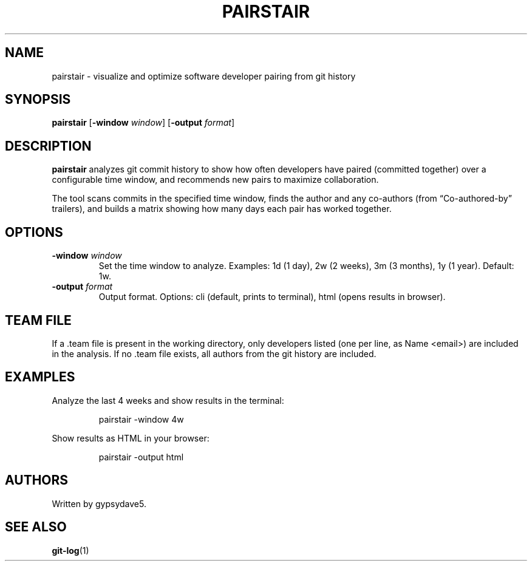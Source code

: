 .\" Automatically generated by Pandoc 3.7.0.2
.\"
.TH "PAIRSTAIR" "1" "" "" "User Commands"
.SH NAME
pairstair \- visualize and optimize software developer pairing from git
history
.SH SYNOPSIS
\f[B]pairstair\f[R] [\f[B]\-window\f[R] \f[I]window\f[R]]
[\f[B]\-output\f[R] \f[I]format\f[R]]
.SH DESCRIPTION
\f[B]pairstair\f[R] analyzes git commit history to show how often
developers have paired (committed together) over a configurable time
window, and recommends new pairs to maximize collaboration.
.PP
The tool scans commits in the specified time window, finds the author
and any co\-authors (from \(lqCo\-authored\-by\(rq trailers), and builds
a matrix showing how many days each pair has worked together.
.SH OPTIONS
.TP
\f[B]\-window\f[R] \f[I]window\f[R]
Set the time window to analyze.
Examples: \f[CR]1d\f[R] (1 day), \f[CR]2w\f[R] (2 weeks), \f[CR]3m\f[R]
(3 months), \f[CR]1y\f[R] (1 year).
Default: \f[CR]1w\f[R].
.TP
\f[B]\-output\f[R] \f[I]format\f[R]
Output format.
Options: \f[CR]cli\f[R] (default, prints to terminal), \f[CR]html\f[R]
(opens results in browser).
.SH TEAM FILE
If a \f[CR].team\f[R] file is present in the working directory, only
developers listed (one per line, as \f[CR]Name <email>\f[R]) are
included in the analysis.
If no \f[CR].team\f[R] file exists, all authors from the git history are
included.
.SH EXAMPLES
Analyze the last 4 weeks and show results in the terminal:
.IP
.EX
pairstair \-window 4w
.EE
.PP
Show results as HTML in your browser:
.IP
.EX
pairstair \-output html
.EE
.SH AUTHORS
Written by gypsydave5.
.SH SEE ALSO
\f[B]git\-log\f[R](1)
